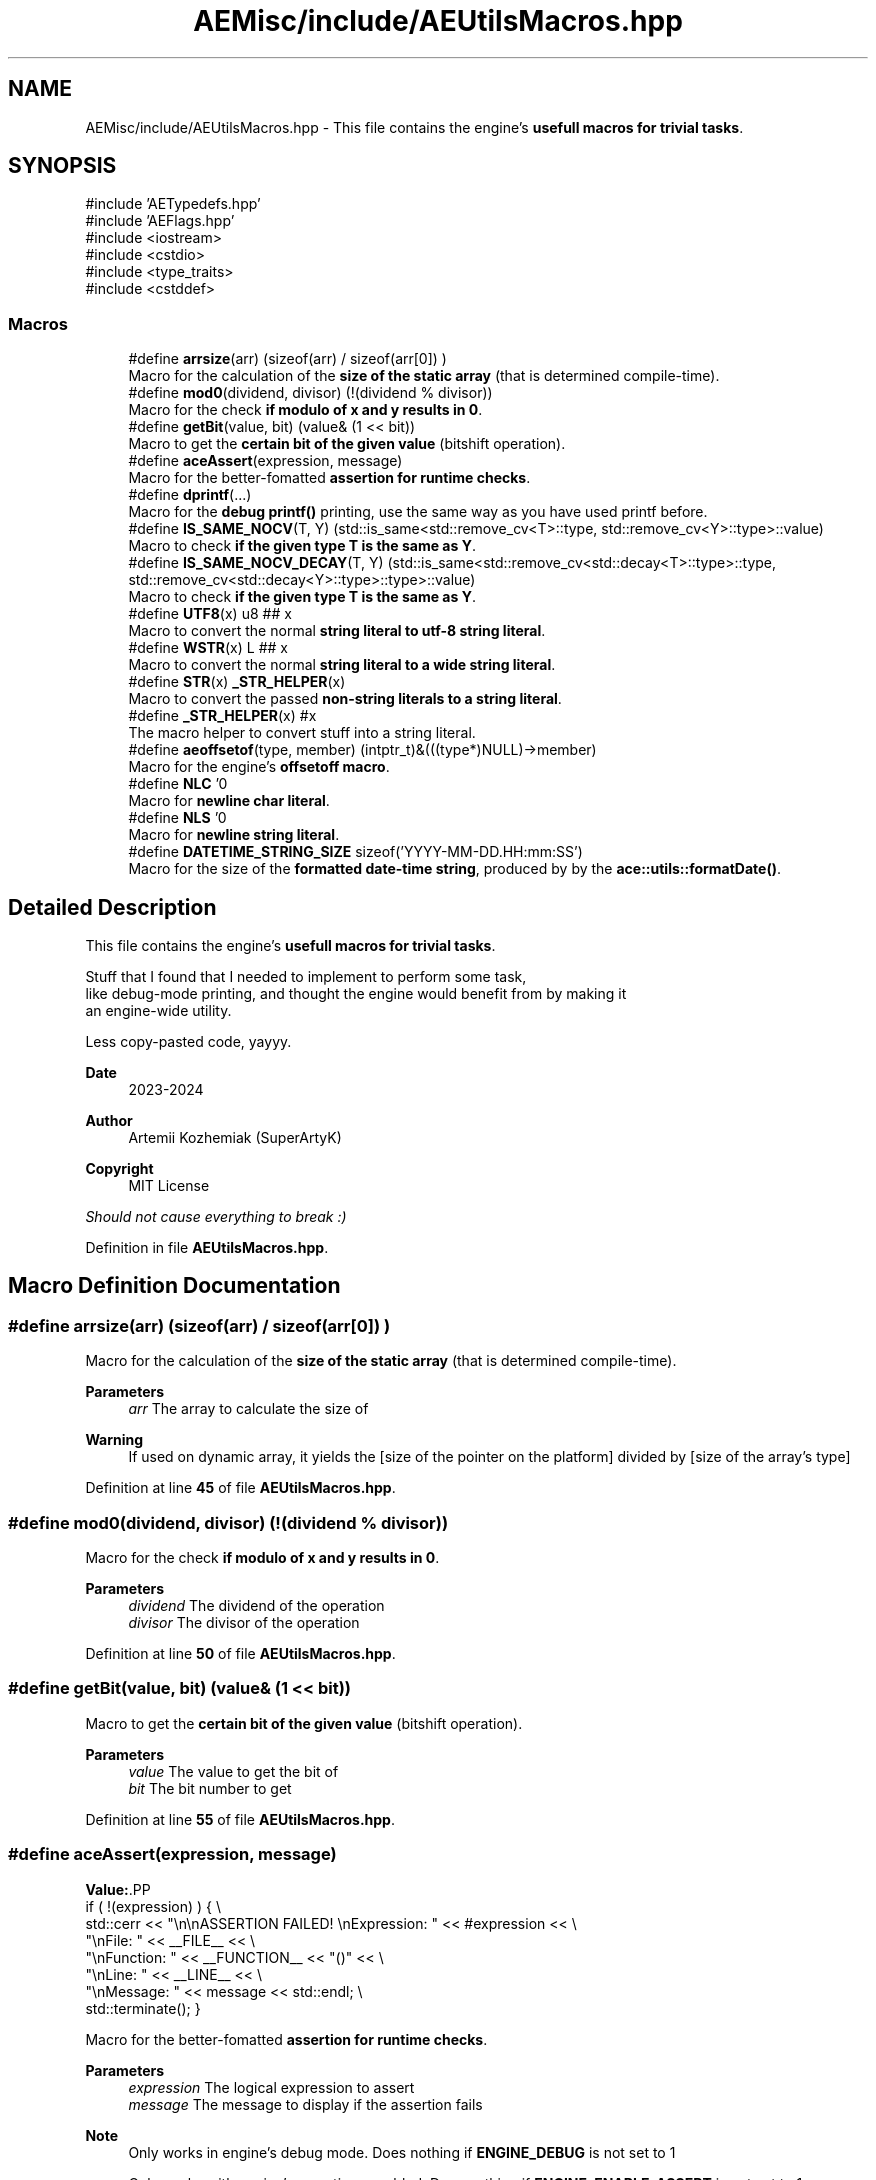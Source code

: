 .TH "AEMisc/include/AEUtilsMacros.hpp" 3 "Sat Mar 16 2024 11:28:29" "Version v0.0.8.5a" "ArtyK's Console Engine" \" -*- nroff -*-
.ad l
.nh
.SH NAME
AEMisc/include/AEUtilsMacros.hpp \- This file contains the engine's \fBusefull macros for trivial tasks\fP\&.  

.SH SYNOPSIS
.br
.PP
\fR#include 'AETypedefs\&.hpp'\fP
.br
\fR#include 'AEFlags\&.hpp'\fP
.br
\fR#include <iostream>\fP
.br
\fR#include <cstdio>\fP
.br
\fR#include <type_traits>\fP
.br
\fR#include <cstddef>\fP
.br

.SS "Macros"

.in +1c
.ti -1c
.RI "#define \fBarrsize\fP(arr)   (sizeof(arr) / sizeof(arr[0]) )"
.br
.RI "Macro for the calculation of the \fBsize of the static array\fP (that is determined compile-time)\&. "
.ti -1c
.RI "#define \fBmod0\fP(dividend,  divisor)   (!(dividend % divisor))"
.br
.RI "Macro for the check \fBif modulo of x and y results in 0\fP\&. "
.ti -1c
.RI "#define \fBgetBit\fP(value,  bit)   (value& (1 << bit))"
.br
.RI "Macro to get the \fBcertain bit of the given value\fP (bitshift operation)\&. "
.ti -1c
.RI "#define \fBaceAssert\fP(expression,  message)"
.br
.RI "Macro for the better-fomatted \fBassertion for runtime checks\fP\&. "
.ti -1c
.RI "#define \fBdprintf\fP(\&.\&.\&.)"
.br
.RI "Macro for the \fBdebug printf()\fP printing, use the same way as you have used printf before\&. "
.ti -1c
.RI "#define \fBIS_SAME_NOCV\fP(T,  Y)   (std::is_same<std::remove_cv<T>::type, std::remove_cv<Y>::type>::value)"
.br
.RI "Macro to check \fBif the given type T is the same as Y\fP\&. "
.ti -1c
.RI "#define \fBIS_SAME_NOCV_DECAY\fP(T,  Y)   (std::is_same<std::remove_cv<std::decay<T>::type>::type, std::remove_cv<std::decay<Y>::type>::type>::value)"
.br
.RI "Macro to check \fBif the given type T is the same as Y\fP\&. "
.ti -1c
.RI "#define \fBUTF8\fP(x)   u8 ## x"
.br
.RI "Macro to convert the normal \fBstring literal to utf-8 string literal\fP\&. "
.ti -1c
.RI "#define \fBWSTR\fP(x)   L ## x"
.br
.RI "Macro to convert the normal \fBstring literal to a wide string literal\fP\&. "
.ti -1c
.RI "#define \fBSTR\fP(x)   \fB_STR_HELPER\fP(x)"
.br
.RI "Macro to convert the passed \fBnon-string literals to a string literal\fP\&. "
.ti -1c
.RI "#define \fB_STR_HELPER\fP(x)   #x"
.br
.RI "The macro helper to convert stuff into a string literal\&. "
.ti -1c
.RI "#define \fBaeoffsetof\fP(type,  member)   (intptr_t)&(((type*)NULL)\->member)"
.br
.RI "Macro for the engine's \fBoffsetoff macro\fP\&. "
.ti -1c
.RI "#define \fBNLC\fP   '\\n'"
.br
.RI "Macro for \fBnewline char literal\fP\&. "
.ti -1c
.RI "#define \fBNLS\fP   '\\n'"
.br
.RI "Macro for \fBnewline string literal\fP\&. "
.ti -1c
.RI "#define \fBDATETIME_STRING_SIZE\fP   sizeof('YYYY\-MM\-DD\&.HH:mm:SS')"
.br
.RI "Macro for the size of the \fBformatted date-time string\fP, produced by by the \fBace::utils::formatDate()\fP\&. "
.in -1c
.SH "Detailed Description"
.PP 
This file contains the engine's \fBusefull macros for trivial tasks\fP\&. 

Stuff that I found that I needed to implement to perform some task, 
.br
 like debug-mode printing, and thought the engine would benefit from by making it 
.br
 an engine-wide utility\&.
.PP
Less copy-pasted code, yayyy\&.
.PP
\fBDate\fP
.RS 4
2023-2024
.RE
.PP
\fBAuthor\fP
.RS 4
Artemii Kozhemiak (SuperArtyK)
.RE
.PP
\fBCopyright\fP
.RS 4
MIT License
.RE
.PP
\fIShould not cause everything to break :)\fP 
.PP
Definition in file \fBAEUtilsMacros\&.hpp\fP\&.
.SH "Macro Definition Documentation"
.PP 
.SS "#define arrsize(arr)   (sizeof(arr) / sizeof(arr[0]) )"

.PP
Macro for the calculation of the \fBsize of the static array\fP (that is determined compile-time)\&. 
.PP
\fBParameters\fP
.RS 4
\fIarr\fP The array to calculate the size of
.RE
.PP
\fBWarning\fP
.RS 4
If used on dynamic array, it yields the [size of the pointer on the platform] divided by [size of the array's type] 
.RE
.PP

.PP
Definition at line \fB45\fP of file \fBAEUtilsMacros\&.hpp\fP\&.
.SS "#define mod0(dividend, divisor)   (!(dividend % divisor))"

.PP
Macro for the check \fBif modulo of x and y results in 0\fP\&. 
.PP
\fBParameters\fP
.RS 4
\fIdividend\fP The dividend of the operation
.br
\fIdivisor\fP The divisor of the operation
.RE
.PP

.PP
Definition at line \fB50\fP of file \fBAEUtilsMacros\&.hpp\fP\&.
.SS "#define getBit(value, bit)   (value& (1 << bit))"

.PP
Macro to get the \fBcertain bit of the given value\fP (bitshift operation)\&. 
.PP
\fBParameters\fP
.RS 4
\fIvalue\fP The value to get the bit of
.br
\fIbit\fP The bit number to get
.RE
.PP

.PP
Definition at line \fB55\fP of file \fBAEUtilsMacros\&.hpp\fP\&.
.SS "#define aceAssert(expression, message)"
\fBValue:\fP.PP
.nf
    if ( !(expression) ) { \\
    std::cerr << "\\n\\nASSERTION FAILED! \\nExpression: " << #expression << \\
        "\\nFile: " << __FILE__ << \\
        "\\nFunction: " << __FUNCTION__ << "()" << \\
        "\\nLine: " << __LINE__ << \\
        "\\nMessage: " << message << std::endl; \\
    std::terminate(); }
.fi

.PP
Macro for the better-fomatted \fBassertion for runtime checks\fP\&. 
.PP
\fBParameters\fP
.RS 4
\fIexpression\fP The logical expression to assert
.br
\fImessage\fP The message to display if the assertion fails
.RE
.PP
\fBNote\fP
.RS 4
Only works in engine's debug mode\&. Does nothing if \fBENGINE_DEBUG\fP is not set to 1 
.PP
Only works with engine's assertions enabled\&. Does nothing if \fBENGINE_ENABLE_ASSERT\fP is not set to 1 
.RE
.PP
\fBSee also\fP
.RS 4
\fBENGINE_DEBUG\fP 
.PP
\fBENGINE_ENABLE_ASSERT\fP 
.RE
.PP

.PP
Definition at line \fB65\fP of file \fBAEUtilsMacros\&.hpp\fP\&.
.SS "#define dprintf( \&.\&.\&.)"
\fBValue:\fP.PP
.nf
    if constexpr (ENGINE_DEBUG) { \\
    std::printf("[DEBUG] [%s()] [line:%llu] \-> ", \\
        __FUNCTION__, \\
        (ullint)__LINE__); \\
    std::printf(__VA_ARGS__); \\
    std::printf("\\n"); }
.fi

.PP
Macro for the \fBdebug printf()\fP printing, use the same way as you have used printf before\&. Prints '[DEBUG] [function name that called it] [invoked line] -> [stuff that you wanted the printf to print]' 
.PP
\fBNote\fP
.RS 4
Prints additional newline with each print 
.PP
Only works in engine's debug mode\&. Does nothing if \fBENGINE_DEBUG\fP is not set to 1 
.RE
.PP
\fBSee also\fP
.RS 4
\fBENGINE_DEBUG\fP 
.RE
.PP

.PP
Definition at line \fB82\fP of file \fBAEUtilsMacros\&.hpp\fP\&.
.SS "#define IS_SAME_NOCV(T, Y)   (std::is_same<std::remove_cv<T>::type, std::remove_cv<Y>::type>::value)"

.PP
Macro to check \fBif the given type T is the same as Y\fP\&. 
.PP
\fBParameters\fP
.RS 4
\fIT\fP The first type to compare
.br
\fIY\fP The second type to compare
.RE
.PP
\fBNote\fP
.RS 4
This discards the cv-qualifiers from the types in the comparison 
.RE
.PP

.PP
Definition at line \fB96\fP of file \fBAEUtilsMacros\&.hpp\fP\&.
.SS "#define IS_SAME_NOCV_DECAY(T, Y)   (std::is_same<std::remove_cv<std::decay<T>::type>::type, std::remove_cv<std::decay<Y>::type>::type>::value)"

.PP
Macro to check \fBif the given type T is the same as Y\fP\&. The decay happens before the removal of cv-qualifiers 
.PP
\fBParameters\fP
.RS 4
\fIT\fP The first type to compare
.br
\fIY\fP The second type to compare
.RE
.PP
\fBNote\fP
.RS 4
This decays the types used in the comparison 
.PP
This discards the cv-qualifiers from the types in the comparison 
.RE
.PP

.PP
Definition at line \fB104\fP of file \fBAEUtilsMacros\&.hpp\fP\&.
.SS "#define UTF8(x)   u8 ## x"

.PP
Macro to convert the normal \fBstring literal to utf-8 string literal\fP\&. Example: 'Hello World!' to u8'Hello World!' 
.PP
\fBParameters\fP
.RS 4
\fIx\fP The string literal to convert to utf8
.RE
.PP

.PP
Definition at line \fB110\fP of file \fBAEUtilsMacros\&.hpp\fP\&.
.SS "#define WSTR(x)   L ## x"

.PP
Macro to convert the normal \fBstring literal to a wide string literal\fP\&. Example: 'Hello World!' to L'Hello Worldl!' 
.PP
\fBParameters\fP
.RS 4
\fIx\fP The string literal to convert to wstring
.RE
.PP

.PP
Definition at line \fB115\fP of file \fBAEUtilsMacros\&.hpp\fP\&.
.SS "#define STR(x)   \fB_STR_HELPER\fP(x)"

.PP
Macro to convert the passed \fBnon-string literals to a string literal\fP\&. That can be another number macro, or random garbage (abcdef will work too, turns into 'abcdef') 
.PP
\fBParameters\fP
.RS 4
\fIx\fP The stuff to convert to a string literal
.RE
.PP
\fBNote\fP
.RS 4
If a string literal was passed, then it will have the quotation marks as escape characters 
.PP
Example STR('abc') will result into '\\'abc\\'' literal 
.RE
.PP
\fBWarning\fP
.RS 4
Doesn't work on composed macros (macros that consist of other macros within themselves) 
.RE
.PP

.PP
Definition at line \fB123\fP of file \fBAEUtilsMacros\&.hpp\fP\&.
.SS "#define _STR_HELPER(x)   #x"

.PP
The macro helper to convert stuff into a string literal\&. 
.PP
\fBSee also\fP
.RS 4
\fBSTR()\fP 
.RE
.PP

.PP
Definition at line \fB127\fP of file \fBAEUtilsMacros\&.hpp\fP\&.
.SS "#define aeoffsetof(type, member)   (intptr_t)&(((type*)NULL)\->member)"

.PP
Macro for the engine's \fBoffsetoff macro\fP\&. It's usefull if the compiler doesn't support the offsetof natively, and make the code more cross-compileable\&. 
.PP
\fBParameters\fP
.RS 4
\fItype\fP The type/struct name
.br
\fImember\fP The member of struct/type to calculate the offset between
.RE
.PP

.PP
Definition at line \fB137\fP of file \fBAEUtilsMacros\&.hpp\fP\&.
.SS "#define NLC   '\\n'"

.PP
Macro for \fBnewline char literal\fP\&. 
.PP
Definition at line \fB148\fP of file \fBAEUtilsMacros\&.hpp\fP\&.
.SS "#define NLS   '\\n'"

.PP
Macro for \fBnewline string literal\fP\&. 
.PP
Definition at line \fB151\fP of file \fBAEUtilsMacros\&.hpp\fP\&.
.SS "#define DATETIME_STRING_SIZE   sizeof('YYYY\-MM\-DD\&.HH:mm:SS')"

.PP
Macro for the size of the \fBformatted date-time string\fP, produced by by the \fBace::utils::formatDate()\fP\&. 
.PP
Definition at line \fB154\fP of file \fBAEUtilsMacros\&.hpp\fP\&.
.SH "Author"
.PP 
Generated automatically by Doxygen for ArtyK's Console Engine from the source code\&.
